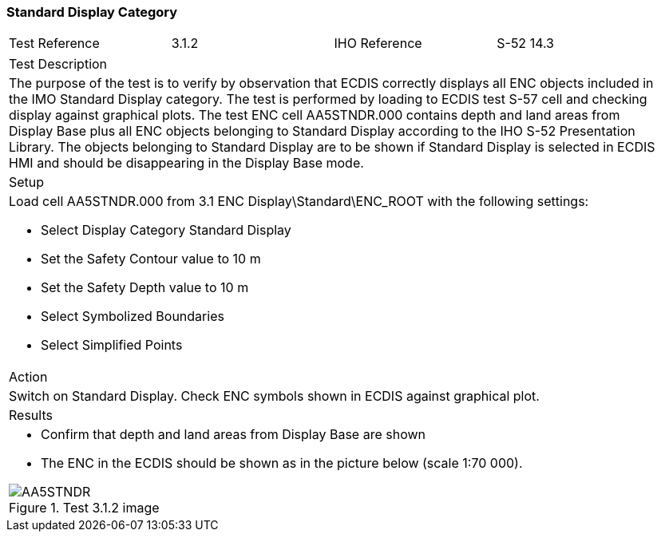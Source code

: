 <<<

=== Standard Display Category

[width="95%",caption="",stripes="odd"]
|====================
|Test Reference    |    3.1.2   | IHO Reference | S-52 14.3
|====================
[width="95%",caption="",stripes="odd"]
|====================
|Test Description
|The purpose of the test is to verify by observation that ECDIS correctly displays all ENC objects included in the IMO Standard Display category. The test is performed by loading to ECDIS test S-57 cell and checking display against graphical plots.
The test ENC cell AA5STNDR.000 contains depth and land areas from Display Base plus all ENC objects belonging to Standard Display according to the IHO S-52 Presentation Library. The objects belonging to Standard Display are to be shown if Standard Display is selected in ECDIS HMI and should be disappearing in the Display Base mode.
|Setup
a| Load cell AA5STNDR.000 from 3.1 ENC Display\Standard\ENC_ROOT with the following settings:

* Select Display Category Standard Display
* Set the Safety Contour value to 10 m
* Set the Safety Depth value to 10 m
* Select Symbolized Boundaries
* Select Simplified Points
| Action
| Switch on Standard Display. Check ENC symbols shown in ECDIS against graphical plot.
| Results
a|* Confirm that depth and land areas from Display Base are shown
* The ENC in the ECDIS should be shown as in the picture below (scale 1:70 000).

.Test 3.1.2 image
image::images/3.1/AA5STNDR.png[scaledwidth=80%,align="center"]

|====================